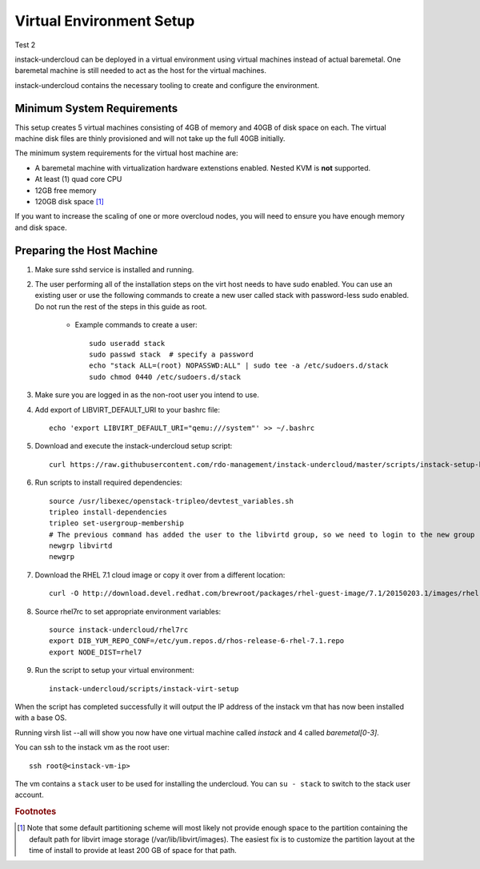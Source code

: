 Virtual Environment Setup
=========================

Test 2

instack-undercloud can be deployed in a virtual environment using virtual
machines instead of actual baremetal. One baremetal machine is still needed to
act as the host for the virtual machines.

instack-undercloud contains the necessary tooling to create and configure the
environment.

Minimum System Requirements
---------------------------

This setup creates 5 virtual machines consisting of 4GB of memory and 40GB of
disk space on each. The virtual machine disk files are thinly provisioned and
will not take up the full 40GB initially.

The minimum system requirements for the virtual host machine are:

* A baremetal machine with virtualization hardware extenstions enabled.
  Nested KVM is **not** supported.
* At least (1) quad core CPU
* 12GB free memory
* 120GB disk space [#]_

If you want to increase the scaling of one or more overcloud nodes, you will
need to ensure you have enough memory and disk space.

Preparing the Host Machine
--------------------------

#. Make sure sshd service is installed and running.
#. The user performing all of the installation steps on the virt host needs to
   have sudo enabled. You can use an existing user or use the following commands
   to create a new user called stack with password-less sudo enabled. Do not run
   the rest of the steps in this guide as root.

    * Example commands to create a user::

        sudo useradd stack
        sudo passwd stack  # specify a password
        echo "stack ALL=(root) NOPASSWD:ALL" | sudo tee -a /etc/sudoers.d/stack
        sudo chmod 0440 /etc/sudoers.d/stack

#. Make sure you are logged in as the non-root user you intend to use.
#. Add export of LIBVIRT_DEFAULT_URI to your bashrc file::

    echo 'export LIBVIRT_DEFAULT_URI="qemu:///system"' >> ~/.bashrc

#. Download and execute the instack-undercloud setup script::

    curl https://raw.githubusercontent.com/rdo-management/instack-undercloud/master/scripts/instack-setup-host-rhel7 | bash -x

#. Run scripts to install required dependencies::

    source /usr/libexec/openstack-tripleo/devtest_variables.sh
    tripleo install-dependencies
    tripleo set-usergroup-membership
    # The previous command has added the user to the libvirtd group, so we need to login to the new group
    newgrp libvirtd
    newgrp

#. Download the RHEL 7.1 cloud image or copy it over from a different
   location::

    curl -O http://download.devel.redhat.com/brewroot/packages/rhel-guest-image/7.1/20150203.1/images/rhel-guest-image-7.1-20150203.1.x86_64.qcow2

#. Source rhel7rc to set appropriate environment variables::

    source instack-undercloud/rhel7rc
    export DIB_YUM_REPO_CONF=/etc/yum.repos.d/rhos-release-6-rhel-7.1.repo
    export NODE_DIST=rhel7

#. Run the script to setup your virtual environment::

    instack-undercloud/scripts/instack-virt-setup

When the script has completed successfully it will output the IP address of the
instack vm that has now been installed with a base OS.

Running virsh list --all will show you now have one virtual machine called
*instack* and 4 called *baremetal[0-3]*.

You can ssh to the instack vm as the root user::

        ssh root@<instack-vm-ip>

The vm contains a ``stack`` user to be used for installing the undercloud. You
can ``su - stack`` to switch to the stack user account.

.. rubric:: Footnotes

.. [#]  Note that some default partitioning scheme will most likely not provide
    enough space to the partition containing the default path for libvirt image
    storage (/var/lib/libvirt/images). The easiest fix is to customize the
    partition layout at the time of install to provide at least 200 GB of space for
    that path.
